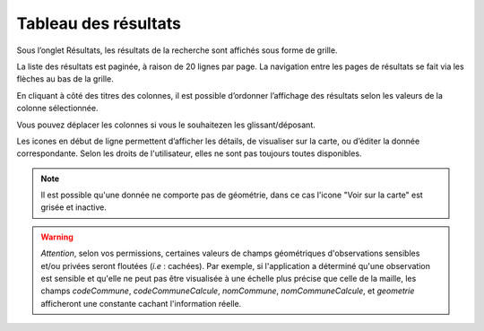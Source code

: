 .. tableau-resultat

Tableau des résultats
=====================

Sous l’onglet Résultats, les résultats de la recherche sont affichés sous forme de grille.

.. image:: ../images/visu/visu-tableau.png

La liste des résultats est paginée, à raison de 20 lignes par page.
La navigation entre les pages de résultats se fait via les flèches au bas de la grille.

En cliquant à côté des titres des colonnes, il est possible d’ordonner l’affichage des résultats selon les valeurs de la colonne sélectionnée.

Vous pouvez déplacer les colonnes si vous le souhaitezen les glissant/déposant.

Les icones en début de ligne permettent d’afficher les détails, de visualiser sur la carte, ou d’éditer la donnée correspondante.
Selon les droits de l'utilisateur, elles ne sont pas toujours toutes disponibles.

.. image:: ../images/visu/visu-tableau-boutons.png

.. note:: Il est possible qu'une donnée ne comporte pas de géométrie, dans ce cas l'icone "Voir sur la carte" est grisée et inactive.

.. warning:: *Attention*, selon vos permissions, certaines valeurs de champs géométriques d'observations sensibles et/ou privées seront floutées (*i.e* : cachées). Par exemple, si l'application a déterminé qu'une observation est sensible et qu'elle ne peut pas être visualisée à une échelle plus précise que celle de la maille, les champs *codeCommune*, *codeCommuneCalcule*, *nomCommune*, *nomCommuneCalcule*, et *geometrie* afficheront une constante cachant l'information réelle.
